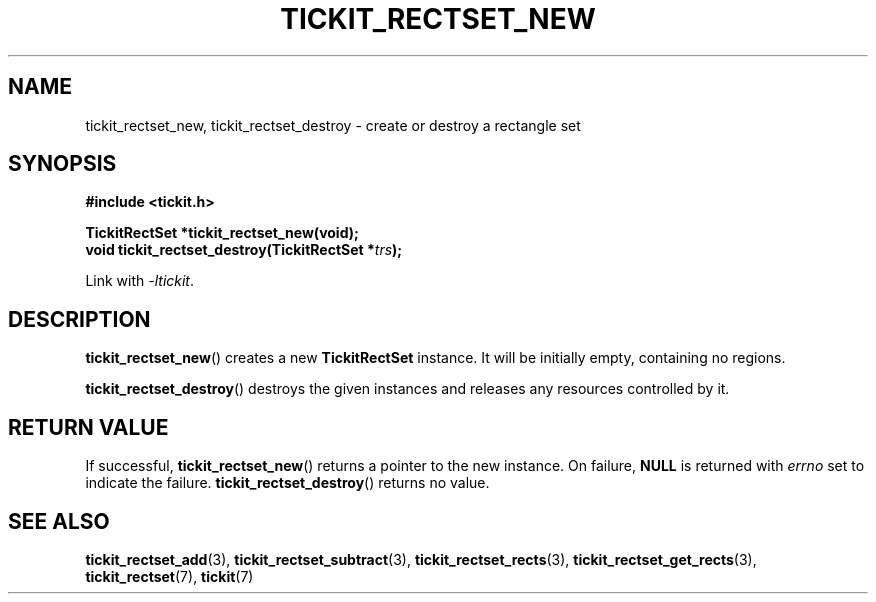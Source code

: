 .TH TICKIT_RECTSET_NEW 3
.SH NAME
tickit_rectset_new, tickit_rectset_destroy \- create or destroy a rectangle set
.SH SYNOPSIS
.nf
.B #include <tickit.h>
.sp
.BI "TickitRectSet *tickit_rectset_new(void);"
.BI "void tickit_rectset_destroy(TickitRectSet *" trs );
.fi
.sp
Link with \fI\-ltickit\fP.
.SH DESCRIPTION
\fBtickit_rectset_new\fP() creates a new \fBTickitRectSet\fP instance. It will be initially empty, containing no regions.
.PP
\fBtickit_rectset_destroy\fP() destroys the given instances and releases any resources controlled by it.
.SH "RETURN VALUE"
If successful, \fBtickit_rectset_new\fP() returns a pointer to the new instance. On failure, \fBNULL\fP is returned with \fIerrno\fP set to indicate the failure. \fBtickit_rectset_destroy\fP() returns no value.
.SH "SEE ALSO"
.BR tickit_rectset_add (3),
.BR tickit_rectset_subtract (3),
.BR tickit_rectset_rects (3),
.BR tickit_rectset_get_rects (3),
.BR tickit_rectset (7),
.BR tickit (7)
